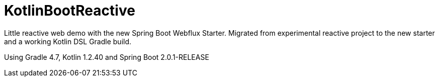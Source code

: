 = KotlinBootReactive

Little reactive web demo with the new Spring Boot Webflux Starter.
Migrated from experimental reactive project to the new starter and a working Kotlin DSL Gradle build.

Using Gradle 4.7, Kotlin 1.2.40 and Spring Boot 2.0.1-RELEASE